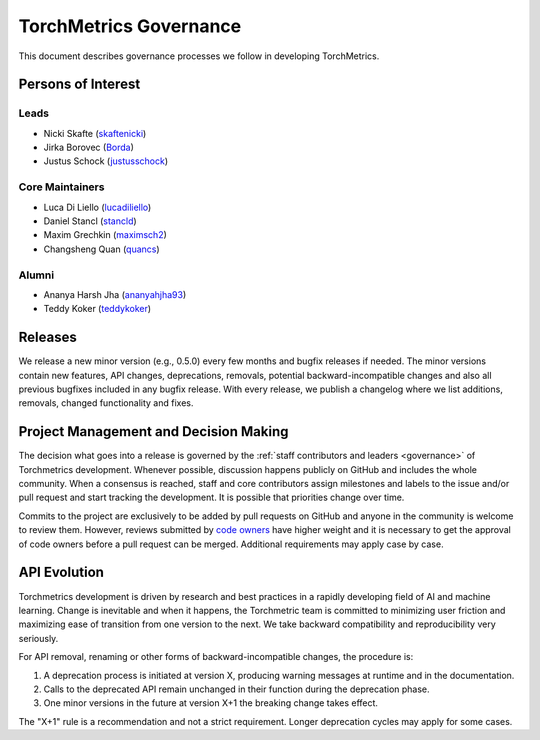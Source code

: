 .. _governance:

TorchMetrics Governance
#######################

This document describes governance processes we follow in developing TorchMetrics.

Persons of Interest
*******************

Leads
-----
- Nicki Skafte (`skaftenicki <https://github.com/SkafteNicki>`_)
- Jirka Borovec (`Borda <https://github.com/Borda>`_)
- Justus Schock (`justusschock <https://github.com/justusschock>`_)


Core Maintainers
----------------
- Luca Di Liello (`lucadiliello <https://github.com/lucadiliello>`_)
- Daniel Stancl (`stancld <https://github.com/stancld>`_)
- Maxim Grechkin (`maximsch2 <https://github.com/maximsch2>`_)
- Changsheng Quan (`quancs <https://github.com/quancs>`_)


Alumni
------
- Ananya Harsh Jha (`ananyahjha93 <https://github.com/ananyahjha93>`_)
- Teddy Koker (`teddykoker <https://github.com/teddykoker>`_)


Releases
********

We release a new minor version (e.g., 0.5.0) every few months and bugfix releases if needed.
The minor versions contain new features, API changes, deprecations, removals, potential backward-incompatible
changes and also all previous bugfixes included in any bugfix release. With every release, we publish a changelog
where we list additions, removals, changed functionality and fixes.

Project Management and Decision Making
**************************************

The decision what goes into a release is governed by the :ref:`staff contributors and leaders <governance>` of
Torchmetrics development. Whenever possible, discussion happens publicly on GitHub and includes the whole community.
When a consensus is reached, staff and core contributors assign milestones and labels to the issue and/or pull request 
and start tracking the development. It is possible that priorities change over time.

Commits to the project are exclusively to be added by pull requests on GitHub and anyone in the community is welcome to review them.
However, reviews submitted by
`code owners <https://github.com/PyTorchLightning/metrics/blob/master/.github/CODEOWNERS>`_
have higher weight and it is necessary to get the approval of code owners before a pull request can be merged.
Additional requirements may apply case by case.

API Evolution
*************

Torchmetrics development is driven by research and best practices in a rapidly developing field of AI and machine
learning. Change is inevitable and when it happens, the Torchmetric team is committed to minimizing user friction and
maximizing ease of transition from one version to the next. We take backward compatibility and reproducibility very
seriously.

For API removal, renaming or other forms of backward-incompatible changes, the procedure is:

#. A deprecation process is initiated at version X, producing warning messages at runtime and in the documentation.
#. Calls to the deprecated API remain unchanged in their function during the deprecation phase.
#. One minor versions in the future at version X+1 the breaking change takes effect.

The "X+1" rule is a recommendation and not a strict requirement. Longer deprecation cycles may apply for some cases.
